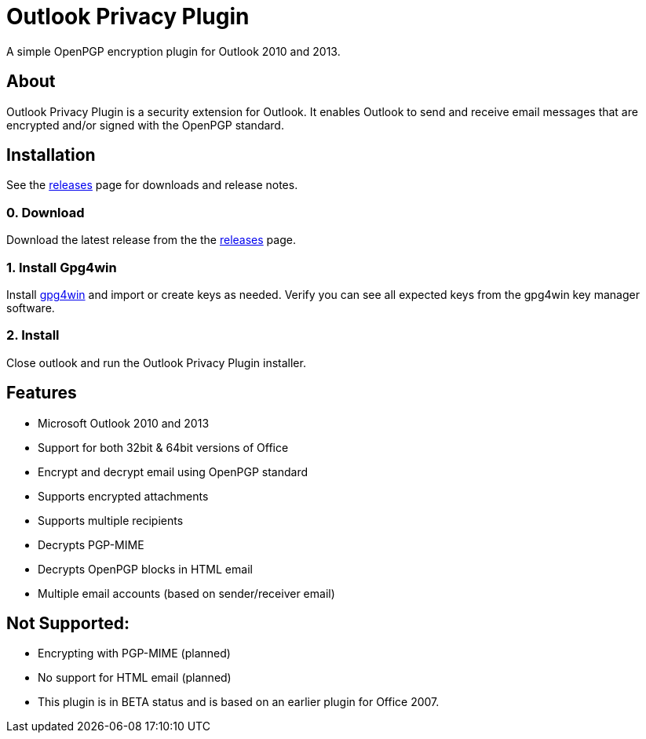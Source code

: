 = Outlook Privacy Plugin

A simple OpenPGP encryption plugin for Outlook 2010 and 2013.

== About

Outlook Privacy Plugin is a security extension for Outlook. It enables Outlook to send and receive email messages that are encrypted and/or signed with the OpenPGP standard.

== Installation

See the https://github.com/dejavusecurity/OutlookPrivacyPlugin/releases[releases] page for downloads and release notes.

=== 0. Download

Download the latest release from the the https://github.com/dejavusecurity/OutlookPrivacyPlugin/releases[releases] page.

=== 1. Install Gpg4win

Install http://www.gpg4win.org/[gpg4win] and import or create keys as needed. Verify you can see all expected keys from the gpg4win key manager software.

=== 2. Install 

Close outlook and run the Outlook Privacy Plugin installer.

== Features

 * Microsoft Outlook 2010 and 2013
 * Support for both 32bit & 64bit versions of Office
 * Encrypt and decrypt email using OpenPGP standard
 * Supports encrypted attachments
 * Supports multiple recipients
 * Decrypts PGP-MIME
 * Decrypts OpenPGP blocks in HTML email
 * Multiple email accounts (based on sender/receiver email)
 
== Not Supported:

 * Encrypting with PGP-MIME (planned)
 * No support for HTML email (planned)
 * This plugin is in BETA status and is based on an earlier plugin for Office 2007.


